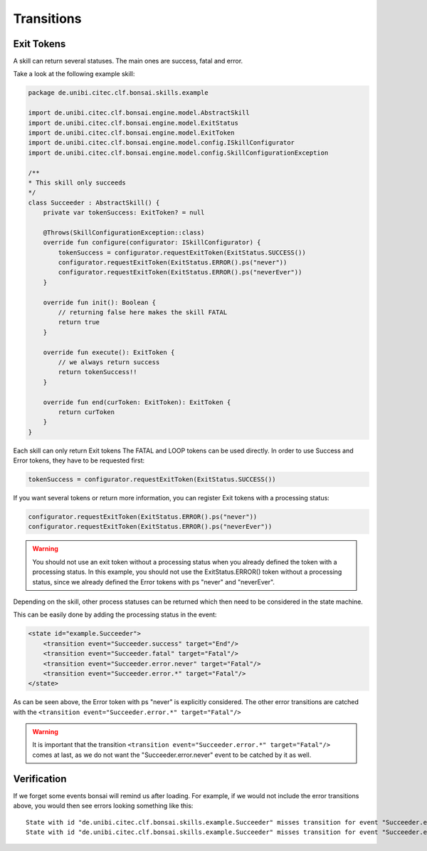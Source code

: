===========
Transitions
===========

Exit Tokens
-----------

A skill can return several statuses. The main ones are success, fatal and error.

Take a look at the following example skill:

.. code-block:: kotlin

    package de.unibi.citec.clf.bonsai.skills.example

    import de.unibi.citec.clf.bonsai.engine.model.AbstractSkill
    import de.unibi.citec.clf.bonsai.engine.model.ExitStatus
    import de.unibi.citec.clf.bonsai.engine.model.ExitToken
    import de.unibi.citec.clf.bonsai.engine.model.config.ISkillConfigurator
    import de.unibi.citec.clf.bonsai.engine.model.config.SkillConfigurationException

    /**
    * This skill only succeeds
    */
    class Succeeder : AbstractSkill() {
        private var tokenSuccess: ExitToken? = null

        @Throws(SkillConfigurationException::class)
        override fun configure(configurator: ISkillConfigurator) {
            tokenSuccess = configurator.requestExitToken(ExitStatus.SUCCESS())
            configurator.requestExitToken(ExitStatus.ERROR().ps("never"))
            configurator.requestExitToken(ExitStatus.ERROR().ps("neverEver"))
        }

        override fun init(): Boolean {
            // returning false here makes the skill FATAL
            return true
        }

        override fun execute(): ExitToken {
            // we always return success
            return tokenSuccess!!
        }

        override fun end(curToken: ExitToken): ExitToken {
            return curToken
        }
    }

Each skill can only return Exit tokens The FATAL and LOOP tokens can be used directly. 
In order to use Success and Error tokens, they have to be requested first:

.. code-block:: kotlin

    tokenSuccess = configurator.requestExitToken(ExitStatus.SUCCESS())

If you want several tokens or return more information, you can register Exit tokens with a processing status:

.. code-block:: kotlin

    configurator.requestExitToken(ExitStatus.ERROR().ps("never"))
    configurator.requestExitToken(ExitStatus.ERROR().ps("neverEver"))

.. warning::
    You should not use an exit token without a processing status when you already defined the token with a processing status.
    In this example, you should not use the ExitStatus.ERROR() token without a processing status, since we already defined the Error tokens with ps "never" and "neverEver".

Depending on the skill, other process statuses can be returned which then need to be considered in the state machine.

This can be easily done by adding the processing status in the event:

.. code-block:: xml

    <state id="example.Succeeder">
        <transition event="Succeeder.success" target="End"/>
        <transition event="Succeeder.fatal" target="Fatal"/>
        <transition event="Succeeder.error.never" target="Fatal"/>
        <transition event="Succeeder.error.*" target="Fatal"/>
    </state>

As can be seen above, the Error token with ps "never" is explicitly considered. 
The other error transitions are catched with the ``<transition event="Succeeder.error.*" target="Fatal"/>``

.. warning::
    It is important that the transition ``<transition event="Succeeder.error.*" target="Fatal"/>`` comes at last, as we do not want the "Succeeder.error.never" event to be catched by it as well.

Verification
------------

If we forget some events bonsai will remind us after loading. 
For example, if we would not include the error transitions above, you would then see errors looking something like this:

::

    State with id "de.unibi.citec.clf.bonsai.skills.example.Succeeder" misses transition for event "Succeeder.error.neverEver"
    State with id "de.unibi.citec.clf.bonsai.skills.example.Succeeder" misses transition for event "Succeeder.error.never"